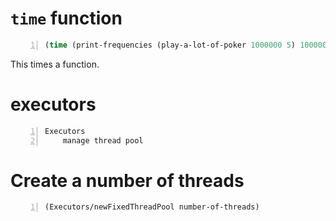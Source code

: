 * =time= function
#+BEGIN_SRC clojure -n :i clj :async :results verbatim code
  (time (print-frequencies (play-a-lot-of-poker 1000000 5) 1000000))
#+END_SRC

This times a function.

* executors
#+BEGIN_SRC text -n :async :results verbatim code
  Executors
      manage thread pool
#+END_SRC

* Create a number of threads
#+BEGIN_SRC clojure -n :i clj :async :results verbatim code
  (Executors/newFixedThreadPool number-of-threads)
#+END_SRC